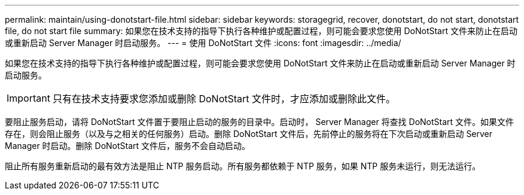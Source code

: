 ---
permalink: maintain/using-donotstart-file.html 
sidebar: sidebar 
keywords: storagegrid, recover, donotstart, do not start, donotstart file, do not start file 
summary: 如果您在技术支持的指导下执行各种维护或配置过程，则可能会要求您使用 DoNotStart 文件来防止在启动或重新启动 Server Manager 时启动服务。 
---
= 使用 DoNotStart 文件
:icons: font
:imagesdir: ../media/


[role="lead"]
如果您在技术支持的指导下执行各种维护或配置过程，则可能会要求您使用 DoNotStart 文件来防止在启动或重新启动 Server Manager 时启动服务。


IMPORTANT: 只有在技术支持要求您添加或删除 DoNotStart 文件时，才应添加或删除此文件。

要阻止服务启动，请将 DoNotStart 文件置于要阻止启动的服务的目录中。启动时， Server Manager 将查找 DoNotStart 文件。如果文件存在，则会阻止服务（以及与之相关的任何服务）启动。删除 DoNotStart 文件后，先前停止的服务将在下次启动或重新启动 Server Manager 时启动。删除 DoNotStart 文件后，服务不会自动启动。

阻止所有服务重新启动的最有效方法是阻止 NTP 服务启动。所有服务都依赖于 NTP 服务，如果 NTP 服务未运行，则无法运行。
